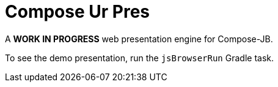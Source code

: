 = Compose Ur Pres

A *WORK IN PROGRESS* web presentation engine for Compose-JB.

To see the demo presentation, run the `jsBrowserRun` Gradle task.
